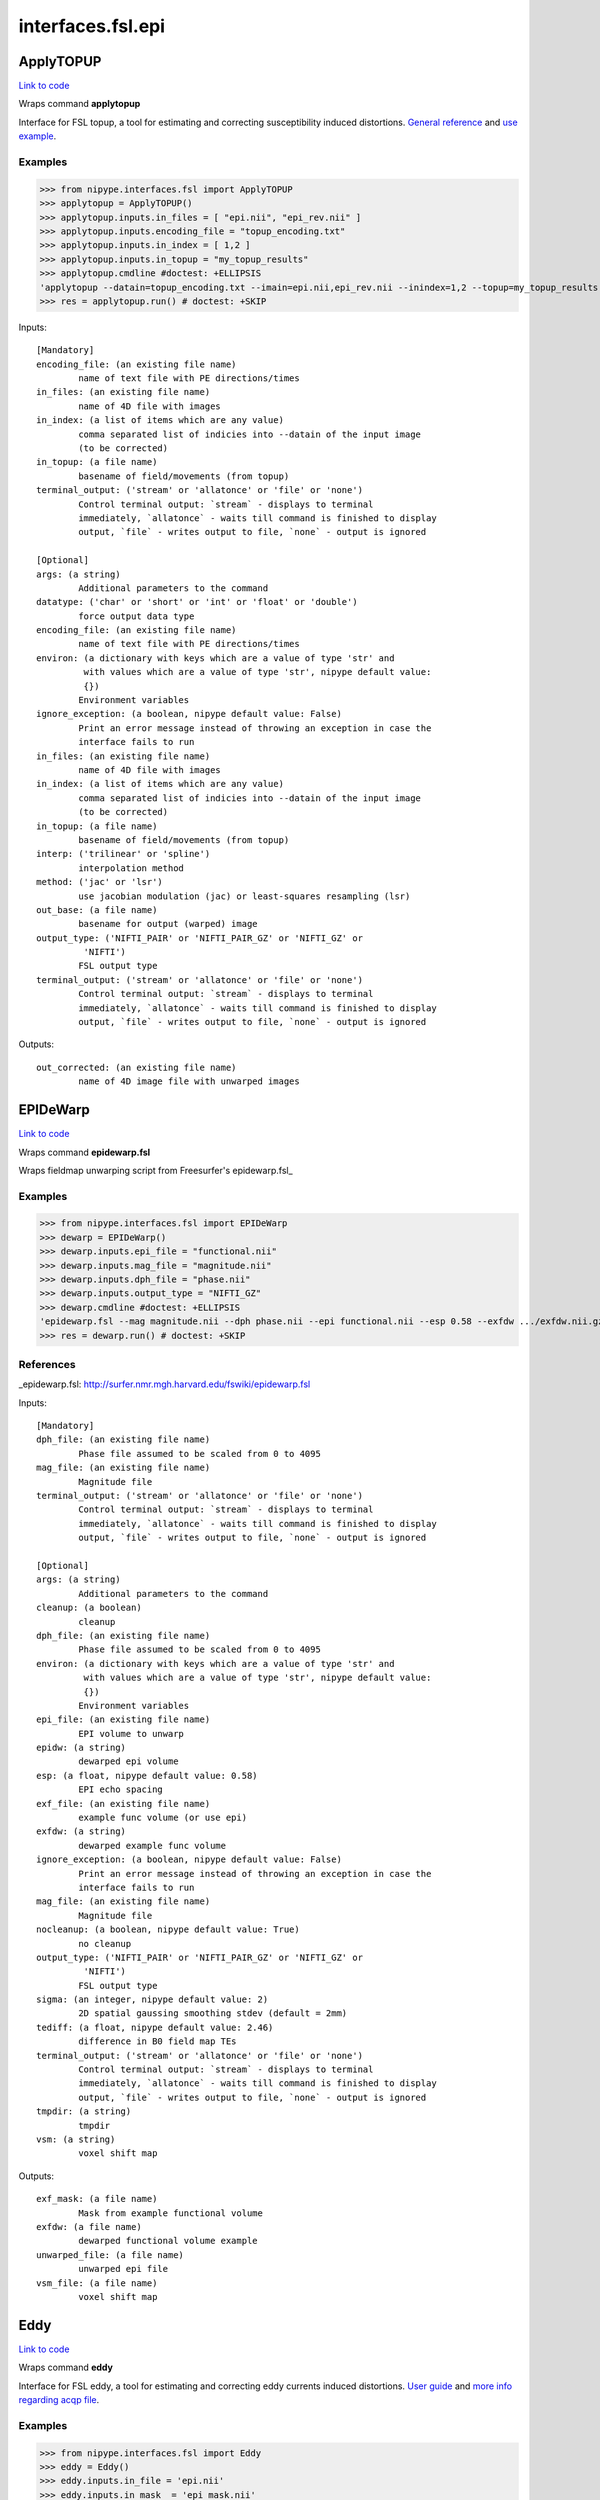 .. AUTO-GENERATED FILE -- DO NOT EDIT!

interfaces.fsl.epi
==================


.. _nipype.interfaces.fsl.epi.ApplyTOPUP:


.. index:: ApplyTOPUP

ApplyTOPUP
----------

`Link to code <http://github.com/nipy/nipype/tree/49d76df8df526ae0790ff6079642565548bc4434/nipype/interfaces/fsl/epi.py#L251>`__

Wraps command **applytopup**

Interface for FSL topup, a tool for estimating and correcting susceptibility induced distortions.
`General reference <http://fsl.fmrib.ox.ac.uk/fsl/fslwiki/topup/ApplytopupUsersGuide>`_
and `use example <http://fsl.fmrib.ox.ac.uk/fsl/fslwiki/topup/ExampleTopupFollowedByApplytopup>`_.


Examples
~~~~~~~~

>>> from nipype.interfaces.fsl import ApplyTOPUP
>>> applytopup = ApplyTOPUP()
>>> applytopup.inputs.in_files = [ "epi.nii", "epi_rev.nii" ]
>>> applytopup.inputs.encoding_file = "topup_encoding.txt"
>>> applytopup.inputs.in_index = [ 1,2 ]
>>> applytopup.inputs.in_topup = "my_topup_results"
>>> applytopup.cmdline #doctest: +ELLIPSIS
'applytopup --datain=topup_encoding.txt --imain=epi.nii,epi_rev.nii --inindex=1,2 --topup=my_topup_results --out=.../nipypeatu'
>>> res = applytopup.run() # doctest: +SKIP

Inputs::

        [Mandatory]
        encoding_file: (an existing file name)
                name of text file with PE directions/times
        in_files: (an existing file name)
                name of 4D file with images
        in_index: (a list of items which are any value)
                comma separated list of indicies into --datain of the input image
                (to be corrected)
        in_topup: (a file name)
                basename of field/movements (from topup)
        terminal_output: ('stream' or 'allatonce' or 'file' or 'none')
                Control terminal output: `stream` - displays to terminal
                immediately, `allatonce` - waits till command is finished to display
                output, `file` - writes output to file, `none` - output is ignored

        [Optional]
        args: (a string)
                Additional parameters to the command
        datatype: ('char' or 'short' or 'int' or 'float' or 'double')
                force output data type
        encoding_file: (an existing file name)
                name of text file with PE directions/times
        environ: (a dictionary with keys which are a value of type 'str' and
                 with values which are a value of type 'str', nipype default value:
                 {})
                Environment variables
        ignore_exception: (a boolean, nipype default value: False)
                Print an error message instead of throwing an exception in case the
                interface fails to run
        in_files: (an existing file name)
                name of 4D file with images
        in_index: (a list of items which are any value)
                comma separated list of indicies into --datain of the input image
                (to be corrected)
        in_topup: (a file name)
                basename of field/movements (from topup)
        interp: ('trilinear' or 'spline')
                interpolation method
        method: ('jac' or 'lsr')
                use jacobian modulation (jac) or least-squares resampling (lsr)
        out_base: (a file name)
                basename for output (warped) image
        output_type: ('NIFTI_PAIR' or 'NIFTI_PAIR_GZ' or 'NIFTI_GZ' or
                 'NIFTI')
                FSL output type
        terminal_output: ('stream' or 'allatonce' or 'file' or 'none')
                Control terminal output: `stream` - displays to terminal
                immediately, `allatonce` - waits till command is finished to display
                output, `file` - writes output to file, `none` - output is ignored

Outputs::

        out_corrected: (an existing file name)
                name of 4D image file with unwarped images

.. _nipype.interfaces.fsl.epi.EPIDeWarp:


.. index:: EPIDeWarp

EPIDeWarp
---------

`Link to code <http://github.com/nipy/nipype/tree/49d76df8df526ae0790ff6079642565548bc4434/nipype/interfaces/fsl/epi.py#L415>`__

Wraps command **epidewarp.fsl**

Wraps fieldmap unwarping script from Freesurfer's epidewarp.fsl_

Examples
~~~~~~~~

>>> from nipype.interfaces.fsl import EPIDeWarp
>>> dewarp = EPIDeWarp()
>>> dewarp.inputs.epi_file = "functional.nii"
>>> dewarp.inputs.mag_file = "magnitude.nii"
>>> dewarp.inputs.dph_file = "phase.nii"
>>> dewarp.inputs.output_type = "NIFTI_GZ"
>>> dewarp.cmdline #doctest: +ELLIPSIS
'epidewarp.fsl --mag magnitude.nii --dph phase.nii --epi functional.nii --esp 0.58 --exfdw .../exfdw.nii.gz --nocleanup --sigma 2 --tediff 2.46 --tmpdir .../temp --vsm .../vsm.nii.gz'
>>> res = dewarp.run() # doctest: +SKIP

References
~~~~~~~~~~
_epidewarp.fsl: http://surfer.nmr.mgh.harvard.edu/fswiki/epidewarp.fsl

Inputs::

        [Mandatory]
        dph_file: (an existing file name)
                Phase file assumed to be scaled from 0 to 4095
        mag_file: (an existing file name)
                Magnitude file
        terminal_output: ('stream' or 'allatonce' or 'file' or 'none')
                Control terminal output: `stream` - displays to terminal
                immediately, `allatonce` - waits till command is finished to display
                output, `file` - writes output to file, `none` - output is ignored

        [Optional]
        args: (a string)
                Additional parameters to the command
        cleanup: (a boolean)
                cleanup
        dph_file: (an existing file name)
                Phase file assumed to be scaled from 0 to 4095
        environ: (a dictionary with keys which are a value of type 'str' and
                 with values which are a value of type 'str', nipype default value:
                 {})
                Environment variables
        epi_file: (an existing file name)
                EPI volume to unwarp
        epidw: (a string)
                dewarped epi volume
        esp: (a float, nipype default value: 0.58)
                EPI echo spacing
        exf_file: (an existing file name)
                example func volume (or use epi)
        exfdw: (a string)
                dewarped example func volume
        ignore_exception: (a boolean, nipype default value: False)
                Print an error message instead of throwing an exception in case the
                interface fails to run
        mag_file: (an existing file name)
                Magnitude file
        nocleanup: (a boolean, nipype default value: True)
                no cleanup
        output_type: ('NIFTI_PAIR' or 'NIFTI_PAIR_GZ' or 'NIFTI_GZ' or
                 'NIFTI')
                FSL output type
        sigma: (an integer, nipype default value: 2)
                2D spatial gaussing smoothing stdev (default = 2mm)
        tediff: (a float, nipype default value: 2.46)
                difference in B0 field map TEs
        terminal_output: ('stream' or 'allatonce' or 'file' or 'none')
                Control terminal output: `stream` - displays to terminal
                immediately, `allatonce` - waits till command is finished to display
                output, `file` - writes output to file, `none` - output is ignored
        tmpdir: (a string)
                tmpdir
        vsm: (a string)
                voxel shift map

Outputs::

        exf_mask: (a file name)
                Mask from example functional volume
        exfdw: (a file name)
                dewarped functional volume example
        unwarped_file: (a file name)
                unwarped epi file
        vsm_file: (a file name)
                voxel shift map

.. _nipype.interfaces.fsl.epi.Eddy:


.. index:: Eddy

Eddy
----

`Link to code <http://github.com/nipy/nipype/tree/49d76df8df526ae0790ff6079642565548bc4434/nipype/interfaces/fsl/epi.py#L330>`__

Wraps command **eddy**

Interface for FSL eddy, a tool for estimating and correcting eddy currents induced distortions.
`User guide <http://fsl.fmrib.ox.ac.uk/fsl/fslwiki/Eddy/UsersGuide>`_ and
`more info regarding acqp file <http://fsl.fmrib.ox.ac.uk/fsl/fslwiki/eddy/Faq#How_do_I_know_what_to_put_into_my_--acqp_file>`_.

Examples
~~~~~~~~

>>> from nipype.interfaces.fsl import Eddy
>>> eddy = Eddy()
>>> eddy.inputs.in_file = 'epi.nii'
>>> eddy.inputs.in_mask  = 'epi_mask.nii'
>>> eddy.inputs.in_index = 'epi_index.txt'
>>> eddy.inputs.in_acqp  = 'epi_acqp.txt'
>>> eddy.inputs.in_bvec  = 'bvecs.scheme'
>>> eddy.inputs.in_bval  = 'bvals.scheme'
>>> eddy.cmdline #doctest: +ELLIPSIS
'eddy --acqp=epi_acqp.txt --bvals=bvals.scheme --bvecs=bvecs.scheme --imain=epi.nii --index=epi_index.txt --mask=epi_mask.nii --out=.../eddy_corrected'
>>> res = eddy.run() # doctest: +SKIP

Inputs::

        [Mandatory]
        in_acqp: (an existing file name)
                File containing acquisition parameters
        in_bval: (an existing file name)
                File containing the b-values for all volumes in --imain
        in_bvec: (an existing file name)
                File containing the b-vectors for all volumes in --imain
        in_file: (an existing file name)
                File containing all the images to estimate distortions for
        in_index: (an existing file name)
                File containing indices for all volumes in --imain into --acqp and
                --topup
        in_mask: (an existing file name)
                Mask to indicate brain
        terminal_output: ('stream' or 'allatonce' or 'file' or 'none')
                Control terminal output: `stream` - displays to terminal
                immediately, `allatonce` - waits till command is finished to display
                output, `file` - writes output to file, `none` - output is ignored

        [Optional]
        args: (a string)
                Additional parameters to the command
        environ: (a dictionary with keys which are a value of type 'str' and
                 with values which are a value of type 'str', nipype default value:
                 {})
                Environment variables
        flm: ('linear' or 'quadratic' or 'cubic')
                First level EC model
        fwhm: (a float)
                FWHM for conditioning filter when estimating the parameters
        ignore_exception: (a boolean, nipype default value: False)
                Print an error message instead of throwing an exception in case the
                interface fails to run
        in_acqp: (an existing file name)
                File containing acquisition parameters
        in_bval: (an existing file name)
                File containing the b-values for all volumes in --imain
        in_bvec: (an existing file name)
                File containing the b-vectors for all volumes in --imain
        in_file: (an existing file name)
                File containing all the images to estimate distortions for
        in_index: (an existing file name)
                File containing indices for all volumes in --imain into --acqp and
                --topup
        in_mask: (an existing file name)
                Mask to indicate brain
        in_topup: (an existing file name)
                Base name for output files from topup
        method: ('jac' or 'lsr')
                Final resampling method (jacobian/least squeares)
        niter: (an integer)
                Number of iterations
        out_base: (a file name)
                basename for output (warped) image
        output_type: ('NIFTI_PAIR' or 'NIFTI_PAIR_GZ' or 'NIFTI_GZ' or
                 'NIFTI')
                FSL output type
        repol: (a boolean)
                Detect and replace outlier slices
        session: (an existing file name)
                File containing session indices for all volumes in --imain
        terminal_output: ('stream' or 'allatonce' or 'file' or 'none')
                Control terminal output: `stream` - displays to terminal
                immediately, `allatonce` - waits till command is finished to display
                output, `file` - writes output to file, `none` - output is ignored

Outputs::

        out_corrected: (an existing file name)
                4D image file containing all the corrected volumes
        out_parameter: (an existing file name)
                text file with parameters definining the field and movement for each
                scan

.. _nipype.interfaces.fsl.epi.EddyCorrect:


.. index:: EddyCorrect

EddyCorrect
-----------

`Link to code <http://github.com/nipy/nipype/tree/49d76df8df526ae0790ff6079642565548bc4434/nipype/interfaces/fsl/epi.py#L546>`__

Wraps command **eddy_correct**

Deprecated! Please use create_eddy_correct_pipeline instead

Example
~~~~~~~

>>> from nipype.interfaces.fsl import EddyCorrect
>>> eddyc = EddyCorrect(in_file='diffusion.nii', out_file="diffusion_edc.nii", ref_num=0)
>>> eddyc.cmdline
'eddy_correct diffusion.nii diffusion_edc.nii 0'

Inputs::

        [Mandatory]
        in_file: (an existing file name)
                4D input file
        ref_num: (an integer)
                reference number
        terminal_output: ('stream' or 'allatonce' or 'file' or 'none')
                Control terminal output: `stream` - displays to terminal
                immediately, `allatonce` - waits till command is finished to display
                output, `file` - writes output to file, `none` - output is ignored

        [Optional]
        args: (a string)
                Additional parameters to the command
        environ: (a dictionary with keys which are a value of type 'str' and
                 with values which are a value of type 'str', nipype default value:
                 {})
                Environment variables
        ignore_exception: (a boolean, nipype default value: False)
                Print an error message instead of throwing an exception in case the
                interface fails to run
        in_file: (an existing file name)
                4D input file
        out_file: (a file name)
                4D output file
        output_type: ('NIFTI_PAIR' or 'NIFTI_PAIR_GZ' or 'NIFTI_GZ' or
                 'NIFTI')
                FSL output type
        ref_num: (an integer)
                reference number
        terminal_output: ('stream' or 'allatonce' or 'file' or 'none')
                Control terminal output: `stream` - displays to terminal
                immediately, `allatonce` - waits till command is finished to display
                output, `file` - writes output to file, `none` - output is ignored

Outputs::

        eddy_corrected: (an existing file name)
                path/name of 4D eddy corrected output file

.. _nipype.interfaces.fsl.epi.PrepareFieldmap:


.. index:: PrepareFieldmap

PrepareFieldmap
---------------

`Link to code <http://github.com/nipy/nipype/tree/49d76df8df526ae0790ff6079642565548bc4434/nipype/interfaces/fsl/epi.py#L49>`__

Wraps command **fsl_prepare_fieldmap**

Interface for the fsl_prepare_fieldmap script (FSL 5.0)

Prepares a fieldmap suitable for FEAT from SIEMENS data - saves output in rad/s format
e.g. fsl_prepare_fieldmap SIEMENS images_3_gre_field_mapping images_4_gre_field_mapping fmap_rads 2.65


Examples
~~~~~~~~

>>> from nipype.interfaces.fsl import PrepareFieldmap
>>> prepare = PrepareFieldmap()
>>> prepare.inputs.in_phase = "phase.nii"
>>> prepare.inputs.in_magnitude = "magnitude.nii"
>>> prepare.inputs.output_type = "NIFTI_GZ"
>>> prepare.cmdline #doctest: +ELLIPSIS
'fsl_prepare_fieldmap SIEMENS phase.nii magnitude.nii .../phase_fslprepared.nii.gz 2.460000'
>>> res = prepare.run() # doctest: +SKIP

Inputs::

        [Mandatory]
        delta_TE: (a float, nipype default value: 2.46)
                echo time difference of the fielmap sequence in ms. (usually 2.46ms
                in Siemens)
        in_magnitude: (an existing file name)
                Magnitude difference map, brain extracted
        in_phase: (an existing file name)
                Phase difference map, in SIEMENS format range from 0-4096 or 0-8192
                ~
        terminal_output: ('stream' or 'allatonce' or 'file' or 'none')
                Control terminal output: `stream` - displays to terminal
                immediately, `allatonce` - waits till command is finished to display
                output, `file` - writes output to file, `none` - output is ignored

        [Optional]
        args: (a string)
                Additional parameters to the command
        delta_TE: (a float, nipype default value: 2.46)
                echo time difference of the fielmap sequence in ms. (usually 2.46ms
                in Siemens)
        environ: (a dictionary with keys which are a value of type 'str' and
                 with values which are a value of type 'str', nipype default value:
                 {})
                Environment variables
        ignore_exception: (a boolean, nipype default value: False)
                Print an error message instead of throwing an exception in case the
                interface fails to run
        in_magnitude: (an existing file name)
                Magnitude difference map, brain extracted
        in_phase: (an existing file name)
                Phase difference map, in SIEMENS format range from 0-4096 or 0-8192
                ~
        nocheck: (a boolean, nipype default value: False)
                do not perform sanity checks for image size/range/dimensions
        out_fieldmap: (a file name)
                output name for prepared fieldmap
        output_type: ('NIFTI_PAIR' or 'NIFTI_PAIR_GZ' or 'NIFTI_GZ' or
                 'NIFTI')
                FSL output type
        scanner: (a string, nipype default value: SIEMENS)
                must be SIEMENS
        terminal_output: ('stream' or 'allatonce' or 'file' or 'none')
                Control terminal output: `stream` - displays to terminal
                immediately, `allatonce` - waits till command is finished to display
                output, `file` - writes output to file, `none` - output is ignored

Outputs::

        out_fieldmap: (an existing file name)
                output name for prepared fieldmap

.. _nipype.interfaces.fsl.epi.SigLoss:


.. index:: SigLoss

SigLoss
-------

`Link to code <http://github.com/nipy/nipype/tree/49d76df8df526ae0790ff6079642565548bc4434/nipype/interfaces/fsl/epi.py#L504>`__

Wraps command **sigloss**

Estimates signal loss from a field map (in rad/s)

Examples
~~~~~~~~

>>> from nipype.interfaces.fsl import SigLoss
>>> sigloss = SigLoss()
>>> sigloss.inputs.in_file = "phase.nii"
>>> sigloss.inputs.echo_time = 0.03
>>> sigloss.inputs.output_type = "NIFTI_GZ"
>>> sigloss.cmdline #doctest: +ELLIPSIS
'sigloss --te=0.030000 -i phase.nii -s .../phase_sigloss.nii.gz'
>>> res = sigloss.run() # doctest: +SKIP

Inputs::

        [Mandatory]
        in_file: (an existing file name)
                b0 fieldmap file
        terminal_output: ('stream' or 'allatonce' or 'file' or 'none')
                Control terminal output: `stream` - displays to terminal
                immediately, `allatonce` - waits till command is finished to display
                output, `file` - writes output to file, `none` - output is ignored

        [Optional]
        args: (a string)
                Additional parameters to the command
        echo_time: (a float)
                echo time in seconds
        environ: (a dictionary with keys which are a value of type 'str' and
                 with values which are a value of type 'str', nipype default value:
                 {})
                Environment variables
        ignore_exception: (a boolean, nipype default value: False)
                Print an error message instead of throwing an exception in case the
                interface fails to run
        in_file: (an existing file name)
                b0 fieldmap file
        mask_file: (an existing file name)
                brain mask file
        out_file: (a file name)
                output signal loss estimate file
        output_type: ('NIFTI_PAIR' or 'NIFTI_PAIR_GZ' or 'NIFTI_GZ' or
                 'NIFTI')
                FSL output type
        slice_direction: ('x' or 'y' or 'z')
                slicing direction
        terminal_output: ('stream' or 'allatonce' or 'file' or 'none')
                Control terminal output: `stream` - displays to terminal
                immediately, `allatonce` - waits till command is finished to display
                output, `file` - writes output to file, `none` - output is ignored

Outputs::

        out_file: (an existing file name)
                signal loss estimate file

.. _nipype.interfaces.fsl.epi.TOPUP:


.. index:: TOPUP

TOPUP
-----

`Link to code <http://github.com/nipy/nipype/tree/49d76df8df526ae0790ff6079642565548bc4434/nipype/interfaces/fsl/epi.py#L143>`__

Wraps command **topup**

Interface for FSL topup, a tool for estimating and correcting susceptibility induced distortions
Reference: http://fsl.fmrib.ox.ac.uk/fsl/fslwiki/TOPUP
Example: http://fsl.fmrib.ox.ac.uk/fsl/fslwiki/topup/ExampleTopupFollowedByApplytopup

topup --imain=<some 4D image> --datain=<text file> --config=<text file with parameters> --coutname=my_field


Examples
~~~~~~~~

>>> from nipype.interfaces.fsl import TOPUP
>>> topup = TOPUP()
>>> topup.inputs.in_file = "b0_b0rev.nii"
>>> topup.inputs.encoding_file = "topup_encoding.txt"
>>> topup.cmdline #doctest: +ELLIPSIS
'topup --config=b02b0.cnf --datain=topup_encoding.txt --imain=b0_b0rev.nii --out=.../nipypetu'
>>> res = topup.run() # doctest: +SKIP

Inputs::

        [Mandatory]
        in_file: (an existing file name)
                name of 4D file with images
        terminal_output: ('stream' or 'allatonce' or 'file' or 'none')
                Control terminal output: `stream` - displays to terminal
                immediately, `allatonce` - waits till command is finished to display
                output, `file` - writes output to file, `none` - output is ignored

        [Optional]
        args: (a string)
                Additional parameters to the command
        config: (a string, nipype default value: b02b0.cnf)
                Name of config file specifying command line arguments
        encoding_direction: ('y' or 'x' or 'z' or 'x-' or 'y-' or 'z-')
                encoding direction for automatic generation of encoding_file
        encoding_file: (an existing file name)
                name of text file with PE directions/times
        environ: (a dictionary with keys which are a value of type 'str' and
                 with values which are a value of type 'str', nipype default value:
                 {})
                Environment variables
        estmov: (1 or 0)
                estimate movements if set
        fwhm: (a float)
                FWHM (in mm) of gaussian smoothing kernel
        ignore_exception: (a boolean, nipype default value: False)
                Print an error message instead of throwing an exception in case the
                interface fails to run
        in_file: (an existing file name)
                name of 4D file with images
        interp: ('spline' or 'linear')
                Image interpolation model, linear or spline.
        max_iter: (an integer)
                max # of non-linear iterations
        minmet: (0 or 1)
                Minimisation method 0=Levenberg-Marquardt, 1=Scaled Conjugate
                Gradient
        numprec: ('double' or 'float')
                Precision for representing Hessian, double or float.
        out_base: (a file name)
                base-name of output files (spline coefficients (Hz) and movement
                parameters)
        out_corrected: (a file name)
                name of 4D image file with unwarped images
        out_field: (a file name)
                name of image file with field (Hz)
        out_logfile: (a file name)
                name of log-file
        output_type: ('NIFTI_PAIR' or 'NIFTI_PAIR_GZ' or 'NIFTI_GZ' or
                 'NIFTI')
                FSL output type
        readout_times: (a list of items which are a float)
                readout times (dwell times by # phase-encode steps minus 1)
        regrid: (1 or 0)
                If set (=1), the calculations are done in a different grid
        scale: (0 or 1)
                If set (=1), the images are individually scaled to a common mean
        splineorder: (an integer)
                order of spline, 2->Qadratic spline, 3->Cubic spline
        subsamp: (an integer)
                sub-sampling scheme, default 1
        terminal_output: ('stream' or 'allatonce' or 'file' or 'none')
                Control terminal output: `stream` - displays to terminal
                immediately, `allatonce` - waits till command is finished to display
                output, `file` - writes output to file, `none` - output is ignored
        warp_res: (a float)
                (approximate) resolution (in mm) of warp basis for the different
                sub-sampling levels

Outputs::

        out_corrected: (a file name)
                name of 4D image file with unwarped images
        out_enc_file: (a file name)
                encoding directions file output for applytopup
        out_field: (a file name)
                name of image file with field (Hz)
        out_fieldcoef: (an existing file name)
                file containing the field coefficients
        out_logfile: (a file name)
                name of log-file
        out_movpar: (an existing file name)
                movpar.txt output file
        out_topup: (a file name)
                basename for the <out_base>_fieldcoef.nii.gz and
                <out_base>_movpar.txt files
